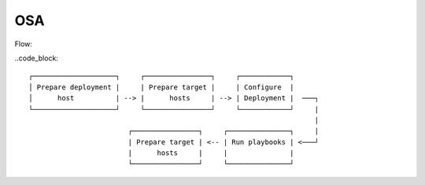 OSA
====

Flow:

..code_block::

  ┌────────────────────┐     ┌────────────────┐     ┌────────────┐
  │ Prepare deployment |     | Prepare target |     | Configure  |
  │      host          | --> |      hosts     | --> | Deployment |  ───┐
  └────────────────────┘     └────────────────┘     └────────────┘     |
                                                                       |
                          ┌────────────────┐     ┌───────────────┐     |
                          | Prepare target | <-- | Run playbooks | <───┘
                          |      hosts     |     |               |
                          └────────────────┘     └───────────────┘
